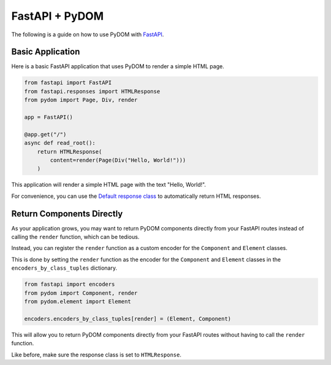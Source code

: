 .. _fastapi:

###############
FastAPI + PyDOM
###############

The following is a guide on how to use PyDOM with `FastAPI <https://fastapi.tiangolo.com/>`_.

Basic Application
#################

Here is a basic FastAPI application that uses PyDOM to render a simple HTML page.

.. code-block:: python

    from fastapi import FastAPI
    from fastapi.responses import HTMLResponse
    from pydom import Page, Div, render

    app = FastAPI()

    @app.get("/")
    async def read_root():
        return HTMLResponse(
            content=render(Page(Div("Hello, World!")))
        )
        
This application will render a simple HTML page with the text "Hello, World!".

For convenience, you can use the `Default response class <https://fastapi.tiangolo.com/advanced/custom-response/#default-response-class>`_
to automatically return HTML responses.

Return Components Directly
##########################

As your application grows, you may want to return PyDOM components directly from your FastAPI routes instead of calling
the ``render`` function, which can be tedious.

Instead, you can register the ``render`` function as a custom encoder for the ``Component`` and ``Element`` classes.

This is done by setting the ``render`` function as the encoder for the ``Component`` and ``Element`` classes in the
``encoders_by_class_tuples`` dictionary.

.. code-block:: python

    from fastapi import encoders
    from pydom import Component, render
    from pydom.element import Element

    encoders.encoders_by_class_tuples[render] = (Element, Component)

This will allow you to return PyDOM components directly from your FastAPI routes without having to call the ``render`` function.

Like before, make sure the response class is set to ``HTMLResponse``.
